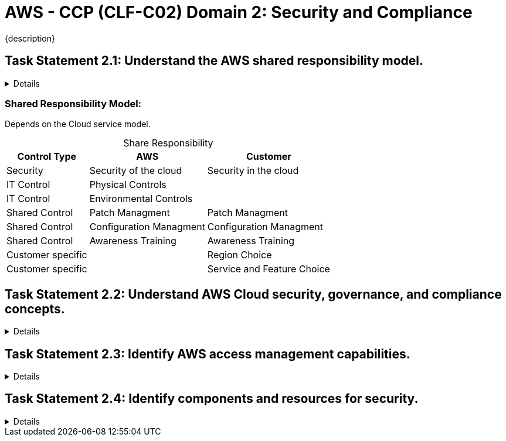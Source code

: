 = AWS - CCP (CLF-C02) Domain 2: Security and Compliance
:navtitle: Security and Compliance 
{description} 
:table-caption!:


== Task Statement 2.1: Understand the AWS shared responsibility model.

[%collapsible]
====
.*Knowledge of:*
• AWS shared responsibility model

.*Skills in:*
• Recognizing the components of the AWS shared responsibility model
• Describing the customer’s responsibilities on AWS
• Describing AWS responsibilities
• Describing responsibilities that the customer and AWS share
• Describing how AWS responsibilities and customer responsibilities can shift,
depending on the service used (for example, Amazon RDS, AWS Lambda,
Amazon EC2)
====

=== Shared Responsibility Model:
Depends on the Cloud service model.

.Share Responsibility
[%autowidth]
|===
|Control Type |AWS | Customer

| Security | Security of the cloud  | Security in the cloud
| IT Control | Physical Controls  | 
| IT Control | Environmental Controls | 
| Shared Control | Patch Managment | Patch Managment
| Shared Control | Configuration Managment | Configuration Managment
| Shared Control | Awareness Training | Awareness Training
| Customer specific | | Region Choice
| Customer specific | | Service and Feature Choice
|===



== Task Statement 2.2: Understand AWS Cloud security, governance, and compliance concepts. 

[%collapsible]
====
.*Knowledge of:* 
* AWS compliance and governance concepts 
* Benefits of cloud security (for example, encryption) 
* Where to capture and locate logs that are associated with cloud security 

.*Skills in:* 
* Identifying where to find AWS compliance information (for example, AWS Artifact) 
* Understanding compliance needs among geographic locations or industries (for example, AWS Compliance) 
* Describing how customers secure resources on AWS (for example, Amazon Inspector, AWS Security Hub, Amazon GuardDuty, AWS Shield) 
* Identifying different encryption options (for example, encryption in transit, encryption at rest) 
* Recognizing services that aid in governance and compliance (for example, monitoring with Amazon CloudWatch; auditing with AWS CloudTrail, AWS Audit Manager, and AWS Config; reporting with access reports) 
* Recognizing compliance requirements that vary among AWS services 
====
== Task Statement 2.3: Identify AWS access management capabilities. 
[%collapsible]
====
.*Knowledge of:* 
* Identity and access management (for example, AWS Identity and Access Management [IAM]) 
* Importance of protecting the AWS root user account 
* Principle of least privilege 
* AWS IAM Identity Center (AWS Single Sign-On) 

.*Skills in:* 
* Understanding access keys, password policies, and credential storage (for example, AWS Secrets Manager, AWS Systems Manager) 
* Identifying authentication methods in AWS (for example, multi-factor authentication [MFA], IAM Identity Center, cross-account IAM roles) 
* Defining groups, users, custom policies, and managed policies in compliance with the principle of least privilege 
* Identifying tasks that only the account root user can perform 
* Understanding which methods can achieve root user protection 
* Understanding the types of identity management (for example, federated) 
====

== Task Statement 2.4: Identify components and resources for security. 
[%collapsible]
====
.*Knowledge of:* 
* Security capabilities that AWS provides 
* Security-related documentation that AWS provides 

.*Skills in:* 
* Describing AWS security features and services (for example, security groups, network ACLs, AWS WAF) 
* Understanding that third-party security products are available from AWS Marketplace 
* Identifying where AWS security information is available (for example, AWS Knowledge Center, AWS Security Center, AWS Security Blog) 
* Understanding the use of AWS services for identifying security issues (for example, AWS Trusted Advisor) 
====